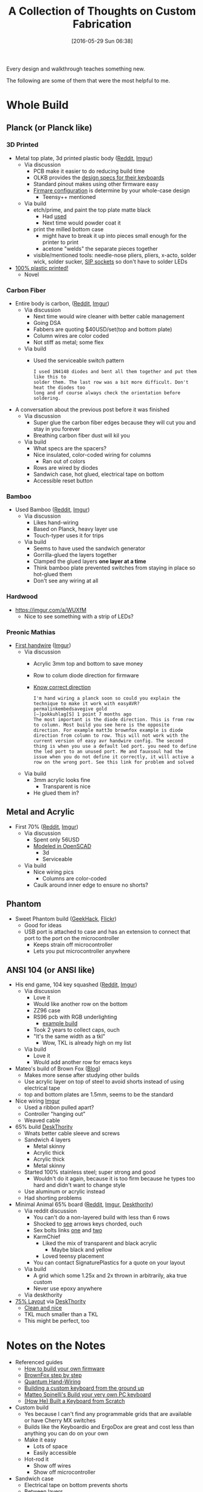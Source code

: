 #+DATE: [2016-05-29 Sun 06:38]
#+OPTIONS: toc:nil num:nil todo:nil pri:nil tags:nil ^:nil
#+CATEGORY: Article
#+TAGS: Keyboard, MechanicalKeyboard
#+TITLE: A Collection of Thoughts on Custom Fabrication

Every design and walkthrough teaches something new.

The following are some of them that were the most helpful to me.

#+HTML: <!--more-->

* Whole Build
** Planck (or Planck like)

*** 3D Printed

- Metal top plate, 3d printed plastic body ([[https://www.reddit.com/r/MechanicalKeyboards/comments/34riqo/planck_pcb_3d_printed_milled_case/][Reddit]], [[https://imgur.com/a/nwrZV][Imgur]])
  - Via discussion
    - PCB make it easier to do reducing build time
    - OLKB provides the [[http://olkb.com/reference/design][design specs for their keyboards]]
    - Standard pinout makes using other firmware easy
    - [[https://deskthority.net/workshop-f7/how-to-build-your-very-own-keyboard-firmware-t7177.html][Firmare configuration]] is determine by your whole-case design
      - Teensy++ mentioned
  - Via build
    - etch/prime, and paint the top plate matte black
      - Had [[http://m.homedepot.com/p/Rust-Oleum-Automotive-12-oz-Self-Etching-Primer-Spray-Paint-249322/202097278][used]]
      - Next time would powder coat it
    - print the milled bottom case
      - might have to break it up into pieces small enough for the printer to
        print
      - acetone "welds" the separate pieces together
    - visible/mentioned tools: needle-nose pliers, pliers, x-acto, solder
      wick, solder sucker, [[https://geekhack.org/index.php?topic=51792.0][SIP sockets]] so don't have to solder LEDs
- [[https://3dprint.com/52748/3d-printed-mechanical-keyboard/][100% plastic printed!]]
  - Novel

*** Carbon Fiber

- Entire body is carbon, ([[https://www.reddit.com/r/MechanicalKeyboards/comments/4hnpk9/photos_the_carbon_planck_full_buildlog/][Reddit]], [[https://imgur.com/gallery/tO6tz][Imgur]])
  - Via discussion
    - Next time would wire cleaner with better cable management
    - Going DSA
    - Fabbers are quoting $40USD/set(top and bottom plate)
    - Column wires are color coded
    - Not stiff as metal; some flex
  - Via build
    - Used the serviceable switch pattern
      #+BEGIN_EXAMPLE
  I used 1N4148 diodes and bent all them together and put them like this to
  solder them. The last row was a bit more difficult. Don't heat the diodes too
  long and of course always check the orientation before soldering.
      #+END_EXAMPLE
- A conversation about the previous post before it was finished
  - Via discussion
    - Super glue the carbon fiber edges because they will cut you and stay in
      you forever
    - Breathing carbon fiber dust will kil you
  - Via build
    - What specs are the spacers?
    - Nice insulated, color-coded wiring for columns
      - Ran out of colors
    - Rows are wired by diodes
    - Sandwich case, hot glued, electrical tape on bottom
    - Accessible reset button

*** Bamboo

- Used Bamboo ([[https://www.reddit.com/r/MechanicalKeyboards/comments/4li1fo/photos_40_the_pilcrow/][Reddit]], [[https://imgur.com/a/qRiW4][Imgur]])
  - Via discussion
    - Likes hand-wiring
    - Based on Planck, heavy layer use
    - Touch-typer uses it for trips
  - Via build
    - Seems to have used the sandwich generator
    - Gorrilla-glued the layers together
    - Clamped the glued layers *one layer at a time*
    - Think bamboo plate prevented switches from staying in place so hot-glued
      them
    - Don't see any wiring at all

*** Hardwood

- https://imgur.com/a/WUXfM
  - Nice to see something with a strip of LEDs?

*** Preonic Mathias

- [[https://www.reddit.com/r/MechanicalKeyboards/comments/3nv5i2/photosfirst_handwire_build_preonic_matias_alps/][First handwire]] ([[https://imgur.com/a/Nh4Jp][Imgur]])
  - Via discussion
    - Acrylic 3mm top and bottom to save money
    - Row to colum diode direction for firmware
    - [[https://geekhack.org/index.php?topic=75103.0][Know correct direction]]
      #+BEGIN_EXAMPLE
I'm hand wiring a planck soon so could you explain the technique to make it work with easyAVR?
permalinkembedsavegive gold
[–]pokkuhlag[S] 1 point 7 months ago
The most important is the diode direction. This is from row to column. Most build you see here is the opposite direction. For example matt3o brownfox example is diode direction from column to row. This will not work with the current version of easy avr handwire config. The second thing is when you use a default led port. you need to define the led port to an unused port. Me and fauxsoul had the issue when you do not define it correctly, it will active a row on the wrong port. See this link for problem and solved
      #+END_EXAMPLE
  - Via build
    - 3mm acrylic looks fine
      - Transparent is nice
    - He glued them in?

** Metal and Acrylic

- First 70% ([[https://www.reddit.com/r/MechanicalKeyboards/comments/4h3ycu/photos_first_70_custom_matrix_keyboard_build/][Reddit]], [[https://imgur.com/a/UUTRY][Imgur]])
  - Via discussion
    - Spent only 56USD
    - [[https://github.com/optiminimal/70-custom-grid-keyboard/blob/master/05/stl/optiminmal_top_rev5.stl][Modeled in OpenSCAD]]
      - 3d
      - Serviceable
  - Via build
    - Nice wiring pics
      - Columns are color-coded
    - Caulk around inner edge to ensure no shorts?

** Phantom

- Sweet Phantom build ([[https://geekhack.org/index.php?topic=54422.0][GeekHack]], [[https://www.flickr.com/photos/115722906@N08/sets/72157640605854324/][Flickr]])
  - Good for ideas
  - USB port is attached to case and has an extension to connect that port to
    the port on the microcontroller
    - Keeps strain off microcontroller
    - Lets you put microcontroller anywhere

** ANSI 104 (or ANSI like)

- His end game, 104 key squashed ([[https://www.reddit.com/r/MechanicalKeyboards/comments/47zjzv/my_end_game_zz96rs96/?][Reddit]], [[https://i.imgur.com/ScvGnVb.jpg][Imgur]])
  - Via discussion
    - Love it
    - Would like another row on the bottom
    - ZZ96 case
    - RS96 pcb with RGB underlighting
      - [[https://imgur.com/a/CLh49#oU2jH0Q][example build]]
    - Took 2 years to collect caps, ouch
    - "It's the same width as a tkl"
      - Wow, TKL is already high on my list
  - Via build
    - Love it
    - Would add another row for emacs keys
- Mateo's build of Brown Fox ([[http://cubiq.org/build-your-very-own-pc-keyboard][Blog]])
  - Makes more sense after studying other builds
  - Use acrylic layer on top of steel to avoid shorts instead of using
    electrical tape
  - top and bottom plates are 1.5mm, seems to be the standard
- Nice wiring [[https://imgur.com/a/i5Ba2][Imgur]]
  - Used a ribbon pulled apart?
  - Controller "hanging out"
  - Weaved cable
- 65% build [[https://deskthority.net/workshop-f7/custom-65-finally-finished-t5663.html][DeskThority]]
  - Wnats better cable sleeve and screws
  - Sandwich 4 layers
    - Metal skinny
    - Acrylic thick
    - Acrylic thick
    - Metal skinny
  - Started 100% stainless steel; super strong and good
    - Wouldn't do it again, because it is too firm because he types too hard
      and didn't want to change style
  - Use aluminum or acrylic instead
  - Had shorting problems
- Minimal Animal 65% board ([[https://www.reddit.com/r/MechanicalKeyboards/comments/22mqga/minimal_animal_custom_board_complete/][Reddit]], [[https://imgur.com/a/sWuH1][Imgur]], [[https://deskthority.net/workshop-f7/minimal-animal-complete-build-log-t7779.html#p157190][Deskthority]])
  - Via reddit discussion
    - You can't do a non-layered build with less than 6 rows
    - Shocked to [[http://www.keyboard-layout-editor.com/#/layouts/a93f828efd3098aa5ba69c8560b2e86e][see]] arrows keys chorded, ouch
    - Sex bolts links [[http://www.mscdirect.com/browse/tn/Fasteners/Bolts-Screws/Bolts/Sex-Bolts-Binding-Posts?navid=12108778][one]] and [[https://www.fastenal.com/products?term=sex+bolt&r=&termca=&termpx=&searchmode=&zipcode=&filterByStore=&filterByVendingMachine=&sortby=wholesaleprice&sortdir=ascending&pageno=][two]]
    - KarmChief
      - Liked the mix of transparent and black acrylic
        - Maybe black and yellow
      - Loved teensy placement
    - You can contact SignaturePlastics for a quote on your layout
  - Via build
    - A grid which some 1.25x and 2x thrown in arbitrarily, aka true custom
    - Never use epoxy anywhere
  - Via deskthority
- [[https://deskthority.net/workshop-f7/75-layout-from-the-ground-up-t9912.html][75% Layout]] via [[https://deskthority.net/workshop-f7/75-layout-from-the-ground-up-t9912.html][DeskThority]]
  - [[http://www.keyboard-layout-editor.com/#/layouts/f5aad3f0a2be60810590be90be4e718a][Clean and nice]]
  - TKL much smaller than a TKL
  - This might be perfect, too

* Notes on the Notes

- Referenced guides
  - [[https://deskthority.net/workshop-f7/how-to-build-your-very-own-keyboard-firmware-t7177.html][How to build your own firmware]]
  - [[https://deskthority.net/workshop-f7/brownfox-step-by-step-t6050.html][BrownFox step by step]]
  - [[https://github.com/jackhumbert/qmk_firmware/blob/master/HAND_WIRE.md][Quantum Hand-Wiring]]
  - [[https://deskthority.net/workshop-f7/building-a-custom-keyboard-from-the-ground-up-t5761.html][Building a custom keyboard from the ground up]]
  - [[http://cubiq.org/build-your-very-own-pc-keyboard][Matteo Spinelli's Build your very own PC keyboard]]
  - [[http://gizmodo.com/i-built-a-keyboard-from-scratch-1649325860][(How He) Built a Keyboard from Scratch]]
- Custom build
  - Yes because I can't find any programmable grids that are available or have
    Cherry MX switches
  - Builds like the Keyboardio and ErgoDox are great and cost less than
    anything you can do on your own
  - Make it easy
    - Lots of space
    - Easily accessible
  - Hot-rod it
    - Show off wires
    - Show off microcontroller
- Sandwich case
  - Electrical tape on bottom prevents shorts
  - Between layers
    - Hot glue
  - Layers
    - Wood
- Switches
  - Might as well make the swith cutout serviceable
  - Speaker wire mentioned, has insulation everywhere, melt off on solder,
    looks nice
- Caps
  - Doubleshot DSA PBT, do they exist?
  - Make accessible; don't layer/blank standard stuff
- LED
  - Can't see them with DSA PBT
- Plate
  - Powder coated might wear and feel better
  - Sandwich cases can use [[https://www.google.com/search?q=sex+bolts&oq=sex+bolts&aqs=chrome..69i57j69i60l3.3057j0j7&sourceid=chrome&ie=UTF-8][sex bolts]]
  - Modeling it myself might be simpler
- Wiring
  - Diodes can serve as ininsulated wire for a row
  - Determine by firmware choice
- USB Cable
  - Get a weaved one

* To Do

- Can you block-out pins that you should'nt use so you won't accidentally use
  them?
- Is there an insulator that you can apply after say to diodes?
- Can you wire an entire board without soldering?
  - Just curious; soldering stuff is fine
- Can you use LEDs or a LCD to display the current layer?

#  LocalWords:  MechanicalKeyboard walkthrough

